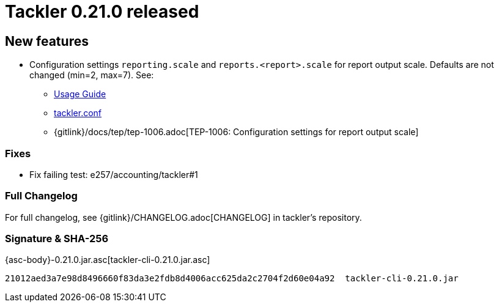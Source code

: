 = Tackler 0.21.0 released
:page-date: 2019-01-20 12:00:00 +0200
:page-author: 35vlg84
:page-version: 0.21.0
:page-category: release



== New features

* Configuration settings `reporting.scale` and `reports.<report>.scale`
  for report output scale. Defaults are not changed (min=2, max=7). See:
** link:/docs/usage/[Usage Guide]
** link:/docs/tackler-conf/[tackler.conf]
** {gitlink}/docs/tep/tep-1006.adoc[TEP-1006: Configuration settings for report output scale]


=== Fixes

 * Fix failing test: e257/accounting/tackler#1


=== Full Changelog

For full changelog, see {gitlink}/CHANGELOG.adoc[CHANGELOG] in tackler's repository.

=== Signature & SHA-256
 
{asc-body}-0.21.0.jar.asc[tackler-cli-0.21.0.jar.asc]

....
21012aed3a7e98d8496660f83da3e2fdb8d4006acc625da2c2704f2d60e04a92  tackler-cli-0.21.0.jar
....
